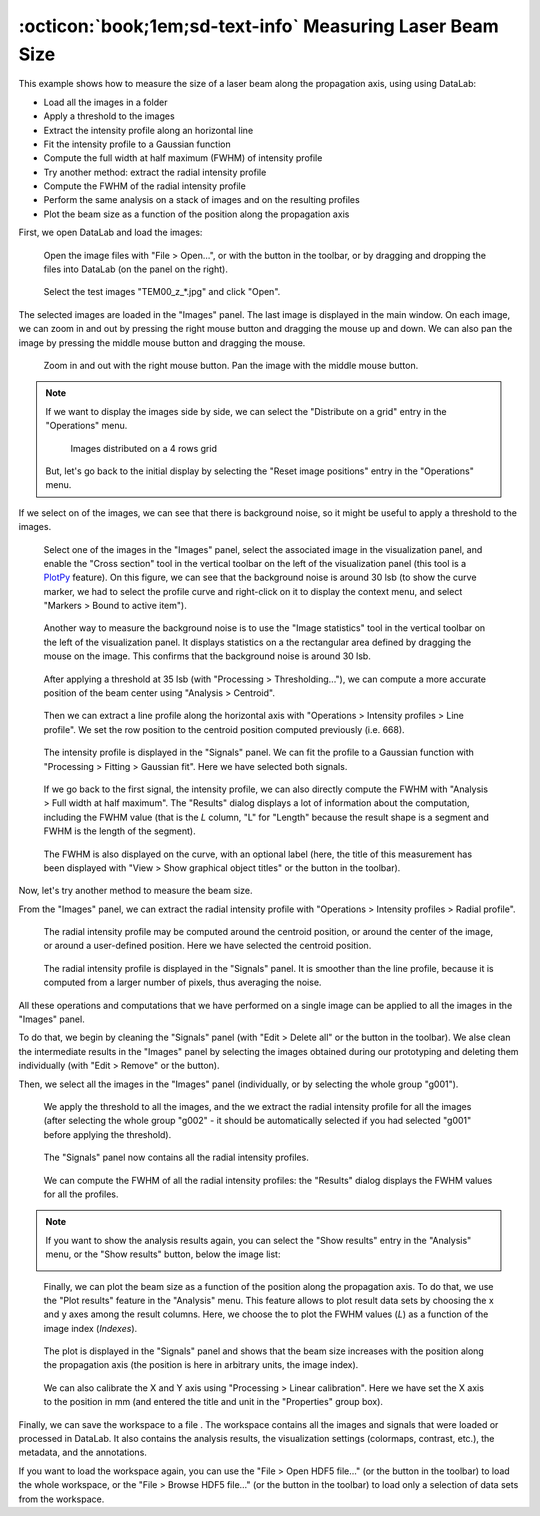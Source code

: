 :octicon:`book;1em;sd-text-info` Measuring Laser Beam Size
==========================================================

.. meta::
    :description: Tutorial on how to measure the size of a laser beam using DataLab, the open-source scientific analysis and visualization platform
    :keywords: DataLab, tutorial, laser beam, size, FWHM, Gaussian fit, radial profile, line profile, thresholding, centroid, image statistics, linear calibration, HDF5, workspace

This example shows how to measure the size of a laser beam along the propagation
axis, using using DataLab:

- Load all the images in a folder
- Apply a threshold to the images
- Extract the intensity profile along an horizontal line
- Fit the intensity profile to a Gaussian function
- Compute the full width at half maximum (FWHM) of intensity profile
- Try another method: extract the radial intensity profile
- Compute the FWHM of the radial intensity profile
- Perform the same analysis on a stack of images and on the resulting profiles
- Plot the beam size as a function of the position along the propagation axis

First, we open DataLab and load the images:

.. figure:: ../../images/tutorials/fabry_perot/01.png

   Open the image files with "File > Open...", or with the |fileopen_ima| button in
   the toolbar, or by dragging and dropping the files into DataLab (on the panel on
   the right).

.. |fileopen_ima| image:: ../../../cdl/data/icons/io/fileopen_ima.svg
    :width: 24px
    :height: 24px
    :class: dark-light no-scaled-link

.. figure:: ../../images/tutorials/laser_beam/01.png

    Select the test images "TEM00_z_*.jpg" and click "Open".

The selected images are loaded in the "Images" panel. The last image is displayed
in the main window. On each image, we can zoom in and out by pressing the right
mouse button and dragging the mouse up and down. We can also pan the image by
pressing the middle mouse button and dragging the mouse.

.. figure:: ../../images/tutorials/laser_beam/02.png

   Zoom in and out with the right mouse button. Pan the image with the middle mouse
   button.

.. note::

    If we want to display the images side by side, we can select the
    "Distribute on a grid" entry |distribute_on_grid| in the "Operations" menu.

    .. figure:: ../../images/tutorials/laser_beam/03.png

        Images distributed on a 4 rows grid

    But, let's go back to the initial display by selecting the "Reset image positions"
    entry in the "Operations" menu.

.. |distribute_on_grid| image:: ../../../cdl/data/icons/operations/distribute_on_grid.svg
    :width: 24px
    :height: 24px
    :class: dark-light no-scaled-link

If we select on of the images, we can see that there is background noise, so it
might be useful to apply a threshold to the images.

.. figure:: ../../images/tutorials/laser_beam/04.png

    Select one of the images in the "Images" panel, select the associated image
    in the visualization panel, and enable the "Cross section" tool |cross_section| in
    the vertical toolbar on the left of the visualization panel (this tool is a
    `PlotPy <https://github.com/PlotPyStack/plotpy>`_ feature). On this figure, we
    can see that the background noise is around 30 lsb (to show the curve marker,
    we had to select the profile curve and right-click on it to display the context
    menu, and select "Markers > Bound to active item").

.. |cross_section| image:: ../../images/tutorials/csection.png

.. figure:: ../../images/tutorials/laser_beam/05.png

    Another way to measure the background noise is to use the "Image statistics" tool
    |imagestats| in the vertical toolbar on the left of the visualization panel.
    It displays statistics on a the rectangular area defined by dragging the mouse
    on the image. This confirms that the background noise is around 30 lsb.

.. |imagestats| image:: ../../images/tutorials/imagestats.png

.. figure:: ../../images/tutorials/laser_beam/06.png

    After applying a threshold at 35 lsb (with "Processing > Thresholding..."), we can
    compute a more accurate position of the beam center using "Analysis > Centroid".

.. figure:: ../../images/tutorials/laser_beam/07.png

    Then we can extract a line profile along the horizontal axis with
    "Operations > Intensity profiles > Line profile". We set the row position to the
    centroid position computed previously (i.e. 668).

.. figure:: ../../images/tutorials/laser_beam/08.png

    The intensity profile is displayed in the "Signals" panel. We can fit the profile
    to a Gaussian function with "Processing > Fitting > Gaussian fit". Here we have
    selected both signals.

.. figure:: ../../images/tutorials/laser_beam/09.png

    If we go back to the first signal, the intensity profile, we can also directly
    compute the FWHM with "Analysis > Full width at half maximum". The "Results"
    dialog displays a lot of information about the computation, including the
    FWHM value (that is the `L` column, "L" for "Length" because the result shape is
    a segment and FWHM is the length of the segment).

.. figure:: ../../images/tutorials/laser_beam/10.png

    The FWHM is also displayed on the curve, with an optional label (here, the
    title of this measurement has been displayed with
    "View > Show graphical object titles" or the |show_titles| button in the toolbar).

.. |show_titles| image:: ../../../cdl/data/icons/view/show_titles.svg
    :width: 24px
    :height: 24px
    :class: dark-light no-scaled-link

Now, let's try another method to measure the beam size.

From the "Images" panel, we can extract the radial intensity profile with
"Operations > Intensity profiles > Radial profile".

.. figure:: ../../images/tutorials/laser_beam/11.png

    The radial intensity profile may be computed around the centroid position,
    or around the center of the image, or around a user-defined position. Here we
    have selected the centroid position.

.. figure:: ../../images/tutorials/laser_beam/12.png

    The radial intensity profile is displayed in the "Signals" panel. It is smoother
    than the line profile, because it is computed from a larger number of pixels,
    thus averaging the noise.

All these operations and computations that we have performed on a single image can
be applied to all the images in the "Images" panel.

To do that, we begin by cleaning the "Signals" panel (with "Edit > Delete all" or
the |delete_all| button in the toolbar). We alse clean the intermediate results
in the "Images" panel by selecting the images obtained during our prototyping
and deleting them individually (with "Edit > Remove" or the |delete| button).

.. |delete_all| image:: ../../../cdl/data/icons/edit/delete_all.svg
    :width: 24px
    :height: 24px
    :class: dark-light no-scaled-link

.. |delete| image:: ../../../cdl/data/icons/edit/delete.svg
    :width: 24px
    :height: 24px
    :class: dark-light no-scaled-link

Then, we select all the images in the "Images" panel (individually, or by selecting
the whole group "g001").

.. figure:: ../../images/tutorials/laser_beam/13.png

    We apply the threshold to all the images, and the we extract the radial intensity
    profile for all the images (after selecting the whole group "g002" - it should be
    automatically selected if you had selected "g001" before applying the threshold).

.. figure:: ../../images/tutorials/laser_beam/14.png

    The "Signals" panel now contains all the radial intensity profiles.

.. figure:: ../../images/tutorials/laser_beam/15.png

    We can compute the FWHM of all the radial intensity profiles: the "Results" dialog
    displays the FWHM values for all the profiles.

.. note::

    If you want to show the analysis results again, you can select the "Show results"
    |show_results| entry in the "Analysis" menu, or the "Show results" |show_results|
    button, below the image list:

    .. image:: ../../images/tutorials/fabry_perot/12.png

.. |show_results| image:: ../../../cdl/data/icons/analysis/show_results.svg
    :width: 24px
    :height: 24px
    :class: dark-light no-scaled-link

.. figure:: ../../images/tutorials/laser_beam/16.png

    Finally, we can plot the beam size as a function of the position along the
    propagation axis. To do that, we use the "Plot results" feature |plot_results|
    in the "Analysis" menu. This feature allows to plot result data sets by
    choosing the x and y axes among the result columns. Here, we choose the
    to plot the FWHM values (`L`) as a function of the image index (`Indexes`).

.. |plot_results| image:: ../../../cdl/data/icons/analysis/plot_results.svg
    :width: 24px
    :height: 24px
    :class: dark-light no-scaled-link

.. figure:: ../../images/tutorials/laser_beam/17.png

    The plot is displayed in the "Signals" panel and shows that the beam size
    increases with the position along the propagation axis (the position is
    here in arbitrary units, the image index).

.. figure:: ../../images/tutorials/laser_beam/18.png

    We can also calibrate the X and Y axis using "Processing > Linear calibration".
    Here we have set the X axis to the position in mm (and entered the title and
    unit in the "Properties" group box).

Finally, we can save the workspace to a file |filesave_h5|. The workspace contains
all the images and signals that were loaded or processed in DataLab. It also contains
the analysis results, the visualization settings (colormaps, contrast, etc.), the
metadata, and the annotations.

.. |filesave_h5| image:: ../../../cdl/data/icons/io/filesave_h5.svg
    :width: 24px
    :height: 24px
    :class: dark-light no-scaled-link

If you want to load the workspace again, you can use the "File > Open HDF5 file..."
(or the |fileopen_h5| button in the toolbar) to load the whole workspace, or the
"File > Browse HDF5 file..." (or the |h5browser| button in the toolbar) to load
only a selection of data sets from the workspace.

.. |fileopen_h5| image:: ../../../cdl/data/icons/io/fileopen_h5.svg
    :width: 24px
    :height: 24px
    :class: dark-light no-scaled-link

.. |h5browser| image:: ../../../cdl/data/icons/h5/h5browser.svg
    :width: 24px
    :height: 24px
    :class: dark-light no-scaled-link
